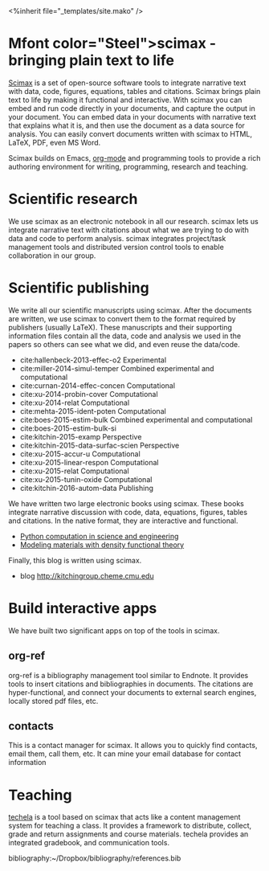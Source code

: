 #+TITLE: 
#+BEGIN_HTML
<%inherit file="_templates/site.mako" />

<h1>Mfont color="Steel">sci</font>max - bringing plain text to life</h1>
#+END_HTML

[[https://github.com/jkitchin/scimax][Scimax]] is a set of open-source software tools to integrate narrative text with data, code, figures, equations, tables and citations. Scimax brings plain text to life by making it functional and interactive. With scimax you can embed and run code directly in your documents, and capture the output in your document. You can embed data in your documents with narrative text that explains what it is, and then use the document as a data source for analysis. You can easily convert documents written with scimax to HTML, LaTeX, PDF, even MS Word.

Scimax builds on Emacs, [[http://orgmode.org][org-mode]] and programming tools to provide a rich authoring environment for writing, programming, research and teaching.

* Scientific research
We use scimax as an electronic notebook in all our research. scimax lets us integrate narrative text with citations about what we are trying to do with data and code to perform analysis. scimax integrates project/task management tools and distributed version control tools to enable collaboration in our group.

* Scientific publishing
We write all our scientific manuscripts using scimax. After the documents are written, we use scimax to convert them to the format required by publishers (usually LaTeX). These manuscripts and their supporting information files contain all the data, code and analysis we used in the papers so others can see what we did, and even reuse the data/code.

  - cite:hallenbeck-2013-effec-o2 Experimental
  - cite:miller-2014-simul-temper Combined experimental and computational
  - cite:curnan-2014-effec-concen Computational
  - cite:xu-2014-probin-cover Computational
  - cite:xu-2014-relat Computational
  - cite:mehta-2015-ident-poten Computational
  - cite:boes-2015-estim-bulk Combined experimental and computational
  - cite:boes-2015-estim-bulk-si
  - cite:kitchin-2015-examp Perspective
  - cite:kitchin-2015-data-surfac-scien Perspective 
  - cite:xu-2015-accur-u Computational
  - cite:xu-2015-linear-respon Computational
  - cite:xu-2015-relat Computational
  - cite:xu-2015-tunin-oxide Computational
  - cite:kitchin-2016-autom-data Publishing

We have written two large electronic books using scimax. These books integrate narrative discussion with code, data, equations, figures, tables and citations. In the native format, they are interactive and functional.
  - [[http://kitchingroup.cheme.cmu.edu/pycse][Python computation in science and engineering]]
  - [[http://kitchingroup.cheme.cmu.edu/dft-book][Modeling materials with density functional theory]]

Finally, this blog is written using scimax.
  - blog http://kitchingroup.cheme.cmu.edu

* Build interactive apps
We have built two significant apps on top of the tools in scimax.

** org-ref
org-ref is a bibliography management tool similar to Endnote. It provides tools to insert citations and bibliographies in documents. The citations are hyper-functional, and connect your documents to external search engines, locally stored pdf files, etc.

** contacts
This is a contact manager for scimax. It allows you to quickly find contacts, email them, call them, etc. It can mine your email database for contact information

* Teaching
[[https://github.com/jkitchin/techela][techela]] is a tool based on scimax that acts like a content management system for teaching a class. It provides a framework to distribute, collect, grade and return assignments and course materials. techela provides an integrated gradebook, and communication tools.



bibliography:~/Dropbox/bibliography/references.bib
* build					:noexport:
#+BEGIN_SRC emacs-lisp
(org-html-export-to-html nil nil nil t nil)
(rename-file "scimax.html" "scimax.html.mako" t)
#+END_SRC

#+RESULTS:

